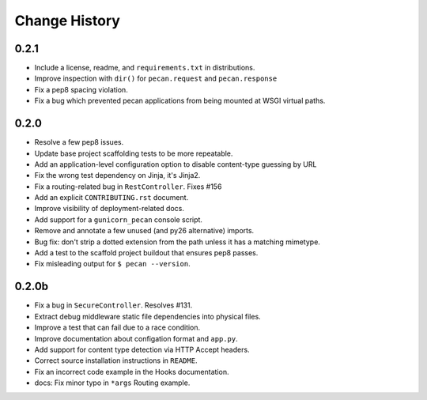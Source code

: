Change History
==============

0.2.1
-----

* Include a license, readme, and ``requirements.txt`` in distributions.
* Improve inspection with ``dir()`` for ``pecan.request`` and ``pecan.response``
* Fix a pep8 spacing violation.
* Fix a bug which prevented pecan applications from being mounted at WSGI
  virtual paths.

0.2.0
-----
* Resolve a few pep8 issues.
* Update base project scaffolding tests to be more repeatable.
* Add an application-level configuration option to disable content-type guessing by URL
* Fix the wrong test dependency on Jinja, it's Jinja2.
* Fix a routing-related bug in ``RestController``.  Fixes #156
* Add an explicit ``CONTRIBUTING.rst`` document.
* Improve visibility of deployment-related docs.
* Add support for a ``gunicorn_pecan`` console script.
* Remove and annotate a few unused (and py26 alternative) imports.
* Bug fix: don't strip a dotted extension from the path unless it has a matching mimetype.
* Add a test to the scaffold project buildout that ensures pep8 passes.
* Fix misleading output for ``$ pecan --version``.

0.2.0b
------

* Fix a bug in ``SecureController``.  Resolves #131.
* Extract debug middleware static file dependencies into physical files.
* Improve a test that can fail due to a race condition.
* Improve documentation about configation format and ``app.py``.
* Add support for content type detection via HTTP Accept headers.
* Correct source installation instructions in ``README``.
* Fix an incorrect code example in the Hooks documentation.
* docs: Fix minor typo in ``*args`` Routing example.
